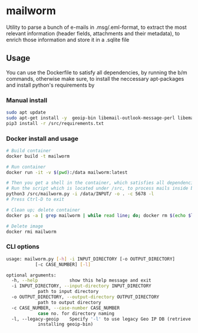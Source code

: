 * mailworm
Utility to parse a bunch of e-mails in .msg/.eml-format, to extract the most relevant information (header fields, attachments and their  metadata), to enrich those information and store it in a .sqlite  file

** Usage
You can use the Dockerfile to satisfy all dependencies, by running the b/m commands, otherwise make sure, to install the neccessary apt-packages and install python's requirements by

*** Manual install
#+BEGIN_SRC sh
sudo apt update
sudo apt-get install -y  geoip-bin libemail-outlook-message-perl libemail-sender-perl
pip3 install -r /src/requirements.txt
#+END_SRC

*** Docker install and usage
#+BEGIN_SRC sh
# Build container
docker build -t mailworm

# Run container
docker run -it -v $(pwd):/data mailworm:latest

# Then you get a shell in the container, which satisfies all dependencies
# Run the script which is located under /src, to process mails inside bind mounted data directory
python3 /src/mailworm.py -i /data/INPUT/ -o . -c 5678 -l
# Press Ctrl-D to exit

# Clean up; delete container
docker ps -a | grep mailworm | while read line; do; docker rm $(echo $line | awk '{print $1}' ); done

# Delete image
docker rmi mailworm
#+END_SRC

*** CLI options

#+BEGIN_SRC sh
usage: mailworm.py [-h] -i INPUT_DIRECTORY [-o OUTPUT_DIRECTORY]
		   [-c CASE_NUMBER] [-l]

optional arguments:
  -h, --help            show this help message and exit
  -i INPUT_DIRECTORY, --input-directory INPUT_DIRECTORY
			path to input directory
  -o OUTPUT_DIRECTORY, --output-directory OUTPUT_DIRECTORY
			path to output directory
  -c CASE_NUMBER, --case-number CASE_NUMBER
			case no. for directory naming
  -l, --legacy-geoip    Specify '-l' to use legacy Geo IP DB (retrieve by
			installing geoip-bin)
#+END_SRC
